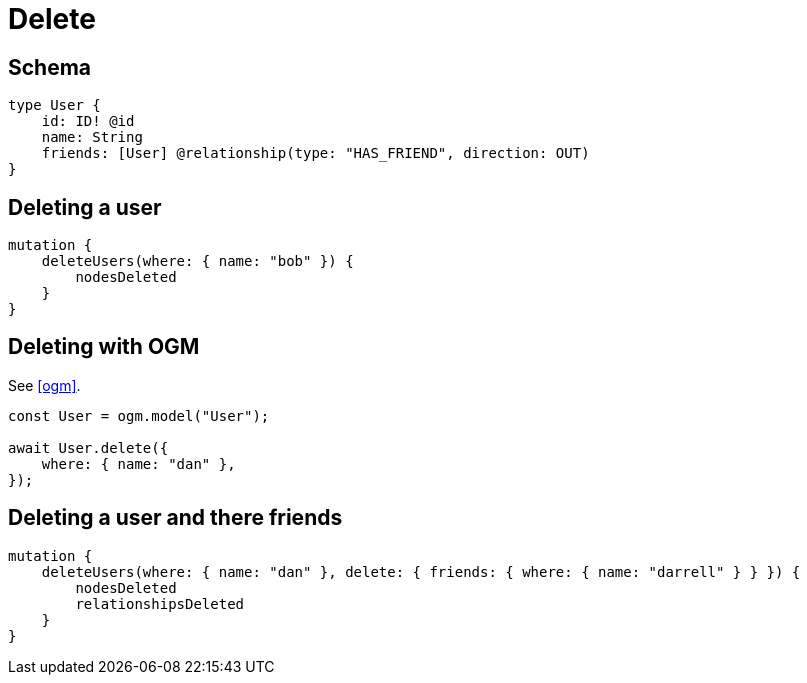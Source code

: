 [[schema-mutations-delete]]
= Delete

== Schema

[source, graphql]
----
type User {
    id: ID! @id
    name: String
    friends: [User] @relationship(type: "HAS_FRIEND", direction: OUT)
}
----

== Deleting a user

[source, graphql]
----
mutation {
    deleteUsers(where: { name: "bob" }) {
        nodesDeleted
    }
}
----

== Deleting with OGM

See <<ogm>>.

[source, javascript]
----
const User = ogm.model("User");

await User.delete({
    where: { name: "dan" },
});
----

== Deleting a user and there friends

[source, graphql]
----
mutation {
    deleteUsers(where: { name: "dan" }, delete: { friends: { where: { name: "darrell" } } }) {
        nodesDeleted
        relationshipsDeleted
    }
}
----
